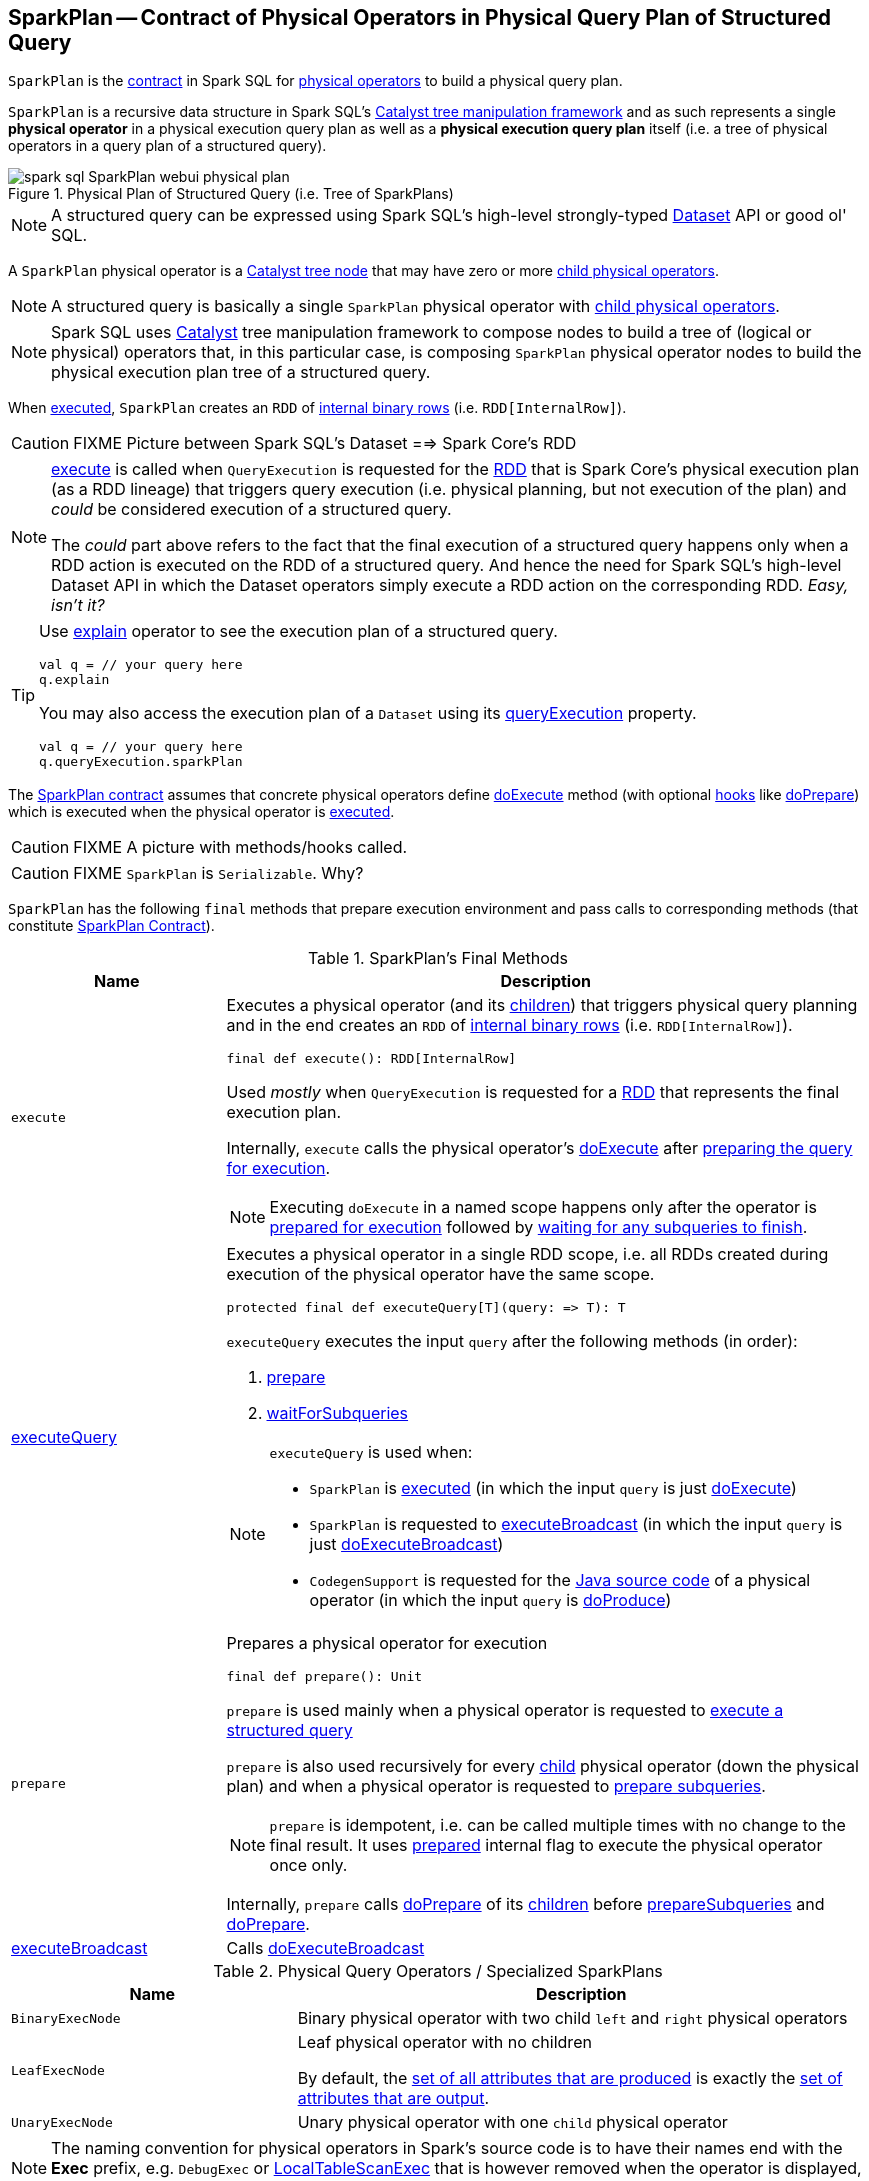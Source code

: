 == [[SparkPlan]] SparkPlan -- Contract of Physical Operators in Physical Query Plan of Structured Query

`SparkPlan` is the <<contract, contract>> in Spark SQL for link:spark-sql-catalyst-QueryPlan.adoc[physical operators] to build a physical query plan.

`SparkPlan` is a recursive data structure in Spark SQL's link:spark-sql-catalyst.adoc[Catalyst tree manipulation framework] and as such represents a single *physical operator* in a physical execution query plan as well as a *physical execution query plan* itself (i.e. a tree of physical operators in a query plan of a structured query).

.Physical Plan of Structured Query (i.e. Tree of SparkPlans)
image::images/spark-sql-SparkPlan-webui-physical-plan.png[align="center"]

NOTE: A structured query can be expressed using Spark SQL's high-level strongly-typed link:spark-sql-Dataset.adoc[Dataset] API or good ol' SQL.

A `SparkPlan` physical operator is a link:spark-sql-catalyst-TreeNode.adoc[Catalyst tree node] that may have zero or more link:spark-sql-catalyst-TreeNode.adoc#children[child physical operators].

NOTE: A structured query is basically a single `SparkPlan` physical operator with link:spark-sql-catalyst-TreeNode.adoc#children[child physical operators].

NOTE: Spark SQL uses link:spark-sql-catalyst.adoc[Catalyst] tree manipulation framework to compose nodes to build a tree of (logical or physical) operators that, in this particular case, is composing `SparkPlan` physical operator nodes to build the physical execution plan tree of a structured query.

When <<execute, executed>>, `SparkPlan` creates an `RDD` of link:spark-sql-InternalRow.adoc[internal binary rows] (i.e. `RDD[InternalRow]`).

CAUTION: FIXME Picture between Spark SQL's Dataset ==> Spark Core's RDD

[NOTE]
====
<<execute, execute>> is called when `QueryExecution` is requested for the link:spark-sql-QueryExecution.adoc#toRdd[RDD] that is Spark Core's physical execution plan (as a RDD lineage) that triggers query execution (i.e. physical planning, but not execution of the plan) and _could_ be considered execution of a structured query.

The _could_ part above refers to the fact that the final execution of a structured query happens only when a RDD action is executed on the RDD of a structured query. And hence the need for Spark SQL's high-level Dataset API in which the Dataset operators simply execute a RDD action on the corresponding RDD. _Easy, isn't it?_
====

[TIP]
====
Use link:spark-sql-dataset-operators.adoc#explain[explain] operator to see the execution plan of a structured query.

[source, scala]
----
val q = // your query here
q.explain
----

You may also access the execution plan of a `Dataset` using its link:spark-sql-Dataset.adoc#queryExecution[queryExecution] property.

[source, scala]
----
val q = // your query here
q.queryExecution.sparkPlan
----
====

The <<contract, SparkPlan contract>> assumes that concrete physical operators define <<doExecute, doExecute>> method (with optional <<hooks, hooks>> like <<doPrepare, doPrepare>>) which is executed when the physical operator is <<execute, executed>>.

CAUTION: FIXME A picture with methods/hooks called.

CAUTION: FIXME `SparkPlan` is `Serializable`. Why?

`SparkPlan` has the following `final` methods that prepare execution environment and pass calls to corresponding methods (that constitute <<contract, SparkPlan Contract>>).

[[final-methods]]
.SparkPlan's Final Methods
[cols="1,3",options="header",width="100%"]
|===
| Name
| Description

| [[execute]] `execute`
a| Executes a physical operator (and its link:spark-sql-catalyst-TreeNode.adoc#children[children]) that triggers physical query planning and in the end creates an `RDD` of link:spark-sql-InternalRow.adoc[internal binary rows] (i.e. `RDD[InternalRow]`).

[source, scala]
----
final def execute(): RDD[InternalRow]
----

Used _mostly_ when `QueryExecution` is requested for a <<toRdd, RDD>> that represents the final execution plan.

Internally, `execute` calls the physical operator's <<doExecute, doExecute>> after <<executeQuery, preparing the query for execution>>.

NOTE: Executing `doExecute` in a named scope happens only after the operator is <<prepare, prepared for execution>> followed by <<waitForSubqueries, waiting for any subqueries to finish>>.

| <<executeQuery, executeQuery>>
a| Executes a physical operator in a single RDD scope, i.e. all RDDs created during execution of the physical operator have the same scope.

[source, scala]
----
protected final def executeQuery[T](query: => T): T
----

`executeQuery` executes the input `query` after the following methods (in order):

1. <<prepare, prepare>>
2. <<waitForSubqueries, waitForSubqueries>>

[NOTE]
====
`executeQuery` is used when:

* `SparkPlan` is <<execute, executed>> (in which the input `query` is just <<doExecute, doExecute>>)
* `SparkPlan` is requested to <<executeBroadcast, executeBroadcast>> (in which the input `query` is just <<doExecuteBroadcast, doExecuteBroadcast>>)
* `CodegenSupport` is requested for the link:spark-sql-CodegenSupport.adoc#produce[Java source code] of a physical operator (in which the input `query` is <<doProduce, doProduce>>)
====

| [[prepare]] `prepare`
a| Prepares a physical operator for execution

[source, scala]
----
final def prepare(): Unit
----

`prepare` is used mainly when a physical operator is requested to <<executeQuery, execute a structured query>>

`prepare` is also used recursively for every link:spark-sql-catalyst-TreeNode.adoc#children[child] physical operator (down the physical plan) and when a physical operator is requested to <<prepareSubqueries, prepare subqueries>>.

NOTE: `prepare` is idempotent, i.e. can be called multiple times with no change to the final result. It uses <<prepared, prepared>> internal flag to execute the physical operator once only.

Internally, `prepare` calls <<doPrepare, doPrepare>> of its link:spark-sql-catalyst-TreeNode.adoc#children[children] before <<prepareSubqueries, prepareSubqueries>> and <<doPrepare, doPrepare>>.

| <<executeBroadcast, executeBroadcast>>
| Calls <<doExecuteBroadcast, doExecuteBroadcast>>
|===

[[specialized-spark-plans]]
.Physical Query Operators / Specialized SparkPlans
[cols="1,2",options="header",width="100%"]
|===
| Name
| Description

| [[BinaryExecNode]] `BinaryExecNode`
| Binary physical operator with two child `left` and `right` physical operators

| [[LeafExecNode]] `LeafExecNode`
| Leaf physical operator with no children

By default, the link:spark-sql-catalyst-QueryPlan.adoc#producedAttributes[set of all attributes that are produced] is exactly the link:spark-sql-catalyst-QueryPlan.adoc#outputSet[set of attributes that are output].

| [[UnaryExecNode]] `UnaryExecNode`
| Unary physical operator with one `child` physical operator
|===

NOTE: The naming convention for physical operators in Spark's source code is to have their names end with the *Exec* prefix, e.g. `DebugExec` or link:spark-sql-SparkPlan-LocalTableScanExec.adoc[LocalTableScanExec] that is however removed when the operator is displayed, e.g. in link:spark-webui-sql.adoc[web UI].

[[internal-registries]]
.SparkPlan's Internal Properties (e.g. Registries, Counters and Flags)
[cols="1,2",options="header",width="100%"]
|===
| Name
| Description

| [[prepared]] `prepared`
| Flag that controls that <<prepare, prepare>> is executed only once.
|===

=== [[outputOrdering]] `outputOrdering` Method

CAUTION: FIXME

=== [[decodeUnsafeRows]] `decodeUnsafeRows` Method

CAUTION: FIXME

=== [[prepareSubqueries]] `prepareSubqueries` Method

CAUTION: FIXME

=== [[getByteArrayRdd]] `getByteArrayRdd` Internal Method

[source, scala]
----
getByteArrayRdd(n: Int = -1): RDD[Array[Byte]]
----

CAUTION: FIXME

=== [[waitForSubqueries]] `waitForSubqueries` Method

CAUTION: FIXME

=== [[executeCollect]] `executeCollect` Method

CAUTION: FIXME

NOTE: `executeCollect` does not convert data to JVM types.

=== [[executeToIterator]] `executeToIterator` Method

CAUTION: FIXME

=== [[contract]] SparkPlan Contract

`SparkPlan` contract requires that concrete physical operators define their own custom `doExecute`.

[[doExecute]]
[source, scala]
----
doExecute(): RDD[InternalRow]
----

`doExecute` produces the result of a structured query as an `RDD` of link:spark-sql-InternalRow.adoc[internal binary rows].

[[hooks]]
.SparkPlan's Extension Hooks (in alphabetical order)
[cols="1,2",options="header",width="100%"]
|===
| Name
| Description

| [[doExecuteBroadcast]] `doExecuteBroadcast`
a|

By default reports a `UnsupportedOperationException`.

```
[nodeName] does not implement doExecuteBroadcast
```

Executed exclusively as part of <<executeBroadcast, executeBroadcast>> to return the result of a structured query as a broadcast variable.

| [[doPrepare]] `doPrepare`
| Prepares a physical operator for execution.

Executed exclusively as part of <<prepare, prepare>> and is supposed to set some state up before executing a query (e.g. link:spark-sql-SparkPlan-BroadcastExchangeExec.adoc#doPrepare[BroadcastExchangeExec] to broadcast asynchronously).

| [[outputPartitioning]] `outputPartitioning`
| Specifies how data is partitioned across different nodes in the cluster

| [[requiredChildDistribution]] `requiredChildDistribution`
a| Required *partition requirements* (_aka_ *child output distributions*) of the input data, i.e. how link:spark-sql-catalyst-TreeNode.adoc#children[children] physical operators' output is split across partitions.

[source, scala]
----
requiredChildDistribution: Seq[Distribution]
----

Defaults to `UnspecifiedDistribution` for all of the physical operator's link:spark-sql-catalyst-TreeNode.adoc#children[children].

Used exclusively when `EnsureRequirements` physical preparation rule link:spark-sql-EnsureRequirements.adoc#ensureDistributionAndOrdering[enforces partition requirements of a physical operator].

| [[requiredChildOrdering]] `requiredChildOrdering`
a| Specifies required sort ordering for each partition requirement (from link:spark-sql-catalyst-TreeNode.adoc#children[children] operators)

[source, scala]
----
requiredChildOrdering: Seq[Seq[SortOrder]]
----

Defaults to no sort ordering for all of the physical operator's link:spark-sql-catalyst-TreeNode.adoc#children[children].

Used exclusively when `EnsureRequirements` physical preparation rule link:spark-sql-EnsureRequirements.adoc#ensureDistributionAndOrdering[enforces sort requirements of a physical operator].
|===

=== [[executeQuery]] Preparing SparkPlan for Query Execution -- `executeQuery` Final Method

[source, scala]
----
executeQuery[T](query: => T): T
----

`executeQuery` executes the input `query` in a named scope (i.e. so that all RDDs created will have the same scope for visualization like web UI).

Internally, `executeQuery` calls <<prepare, prepare>> and <<waitForSubqueries, waitForSubqueries>> followed by executing `query`.

NOTE: `executeQuery` is executed as part of <<execute, execute>>, <<executeBroadcast, executeBroadcast>> and when ``CodegenSupport``-enabled physical operator link:spark-sql-CodegenSupport.adoc#produce[produces a Java source code].

=== [[executeBroadcast]] Broadcasting Result of Structured Query -- `executeBroadcast` Final Method

[source, scala]
----
executeBroadcast[T](): broadcast.Broadcast[T]
----

`executeBroadcast` returns the result of a structured query as a broadcast variable.

Internally, `executeBroadcast` calls <<doExecuteBroadcast, doExecuteBroadcast>> inside <<executeQuery, executeQuery>>.

NOTE: `executeBroadcast` is called in link:spark-sql-SparkPlan-BroadcastHashJoinExec.adoc[BroadcastHashJoinExec], link:spark-sql-SparkPlan-BroadcastNestedLoopJoinExec.adoc[BroadcastNestedLoopJoinExec] and link:spark-sql-SparkPlan-ReusedExchangeExec.adoc[ReusedExchangeExec] physical operators.

=== [[metrics]] `metrics` Internal Registry

[source, scala]
----
metrics: Map[String, SQLMetric] = Map.empty
----

`metrics` is a registry of supported link:spark-sql-SQLMetric.adoc[SQLMetrics] by their names.

=== [[executeTake]] Taking First N UnsafeRows -- `executeTake` Method

[source, scala]
----
executeTake(n: Int): Array[InternalRow]
----

`executeTake` gives an array of up to `n` first link:spark-sql-InternalRow.adoc[internal rows].

.SparkPlan's executeTake takes 5 elements
image::images/spark-sql-SparkPlan-executeTake.png[align="center"]

Internally, `executeTake` <<getByteArrayRdd, gets an RDD of byte array of `n` unsafe rows>> and scans the RDD partitions one by one until `n` is reached or all partitions were processed.

`executeTake` runs Spark jobs that take all the elements from requested number of partitions, starting from the 0th partition and increasing their number by link:spark-sql-SQLConf.adoc#spark.sql.limit.scaleUpFactor[spark.sql.limit.scaleUpFactor] property (but minimum twice as many).

NOTE: `executeTake` uses `SparkContext.runJob` to run a Spark job.

In the end, `executeTake` <<decodeUnsafeRows, decodes the unsafe rows>>.

NOTE: `executeTake` gives an empty collection when `n` is 0 (and no Spark job is executed).

NOTE: `executeTake` may take and decode more unsafe rows than really needed since all unsafe rows from a partition are read (if the partition is included in the scan).

[source, scala]
----
import org.apache.spark.sql.internal.SQLConf.SHUFFLE_PARTITIONS
spark.sessionState.conf.setConf(SHUFFLE_PARTITIONS, 10)

// 8 groups over 10 partitions
// only 7 partitions are with numbers
val nums = spark.
  range(start = 0, end = 20, step = 1, numPartitions = 4).
  repartition($"id" % 8)

import scala.collection.Iterator
val showElements = (it: Iterator[java.lang.Long]) => {
  val ns = it.toSeq
  import org.apache.spark.TaskContext
  val pid = TaskContext.get.partitionId
  println(s"[partition: $pid][size: ${ns.size}] ${ns.mkString(" ")}")
}
// ordered by partition id manually for demo purposes
scala> nums.foreachPartition(showElements)
[partition: 0][size: 2] 4 12
[partition: 1][size: 2] 7 15
[partition: 2][size: 0]
[partition: 3][size: 0]
[partition: 4][size: 0]
[partition: 5][size: 5] 0 6 8 14 16
[partition: 6][size: 0]
[partition: 7][size: 3] 3 11 19
[partition: 8][size: 5] 2 5 10 13 18
[partition: 9][size: 3] 1 9 17

scala> println(spark.sessionState.conf.limitScaleUpFactor)
4

// Think how many Spark jobs will the following queries run?
// Answers follow
scala> nums.take(13)
res0: Array[Long] = Array(4, 12, 7, 15, 0, 6, 8, 14, 16, 3, 11, 19, 2)

// The number of Spark jobs = 3

scala> nums.take(5)
res34: Array[Long] = Array(4, 12, 7, 15, 0)

// The number of Spark jobs = 4

scala> nums.take(3)
res38: Array[Long] = Array(4, 12, 7)

// The number of Spark jobs = 2
----

[NOTE]
====
`executeTake` is used when:

* `CollectLimitExec` is requested to <<executeCollect, executeCollect>>
* `AnalyzeColumnCommand` is executed
====
